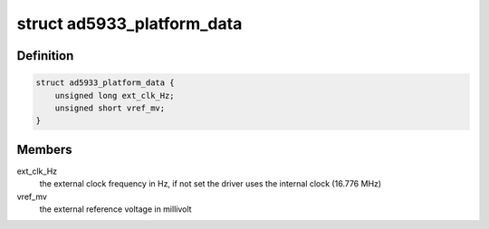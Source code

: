 .. -*- coding: utf-8; mode: rst -*-
.. src-file: drivers/staging/iio/impedance-analyzer/ad5933.c

.. _`ad5933_platform_data`:

struct ad5933_platform_data
===========================

.. c:type:: struct ad5933_platform_data

    platform specific data

.. _`ad5933_platform_data.definition`:

Definition
----------

.. code-block:: c

    struct ad5933_platform_data {
        unsigned long ext_clk_Hz;
        unsigned short vref_mv;
    }

.. _`ad5933_platform_data.members`:

Members
-------

ext_clk_Hz
    the external clock frequency in Hz, if not set
    the driver uses the internal clock (16.776 MHz)

vref_mv
    the external reference voltage in millivolt

.. This file was automatic generated / don't edit.

